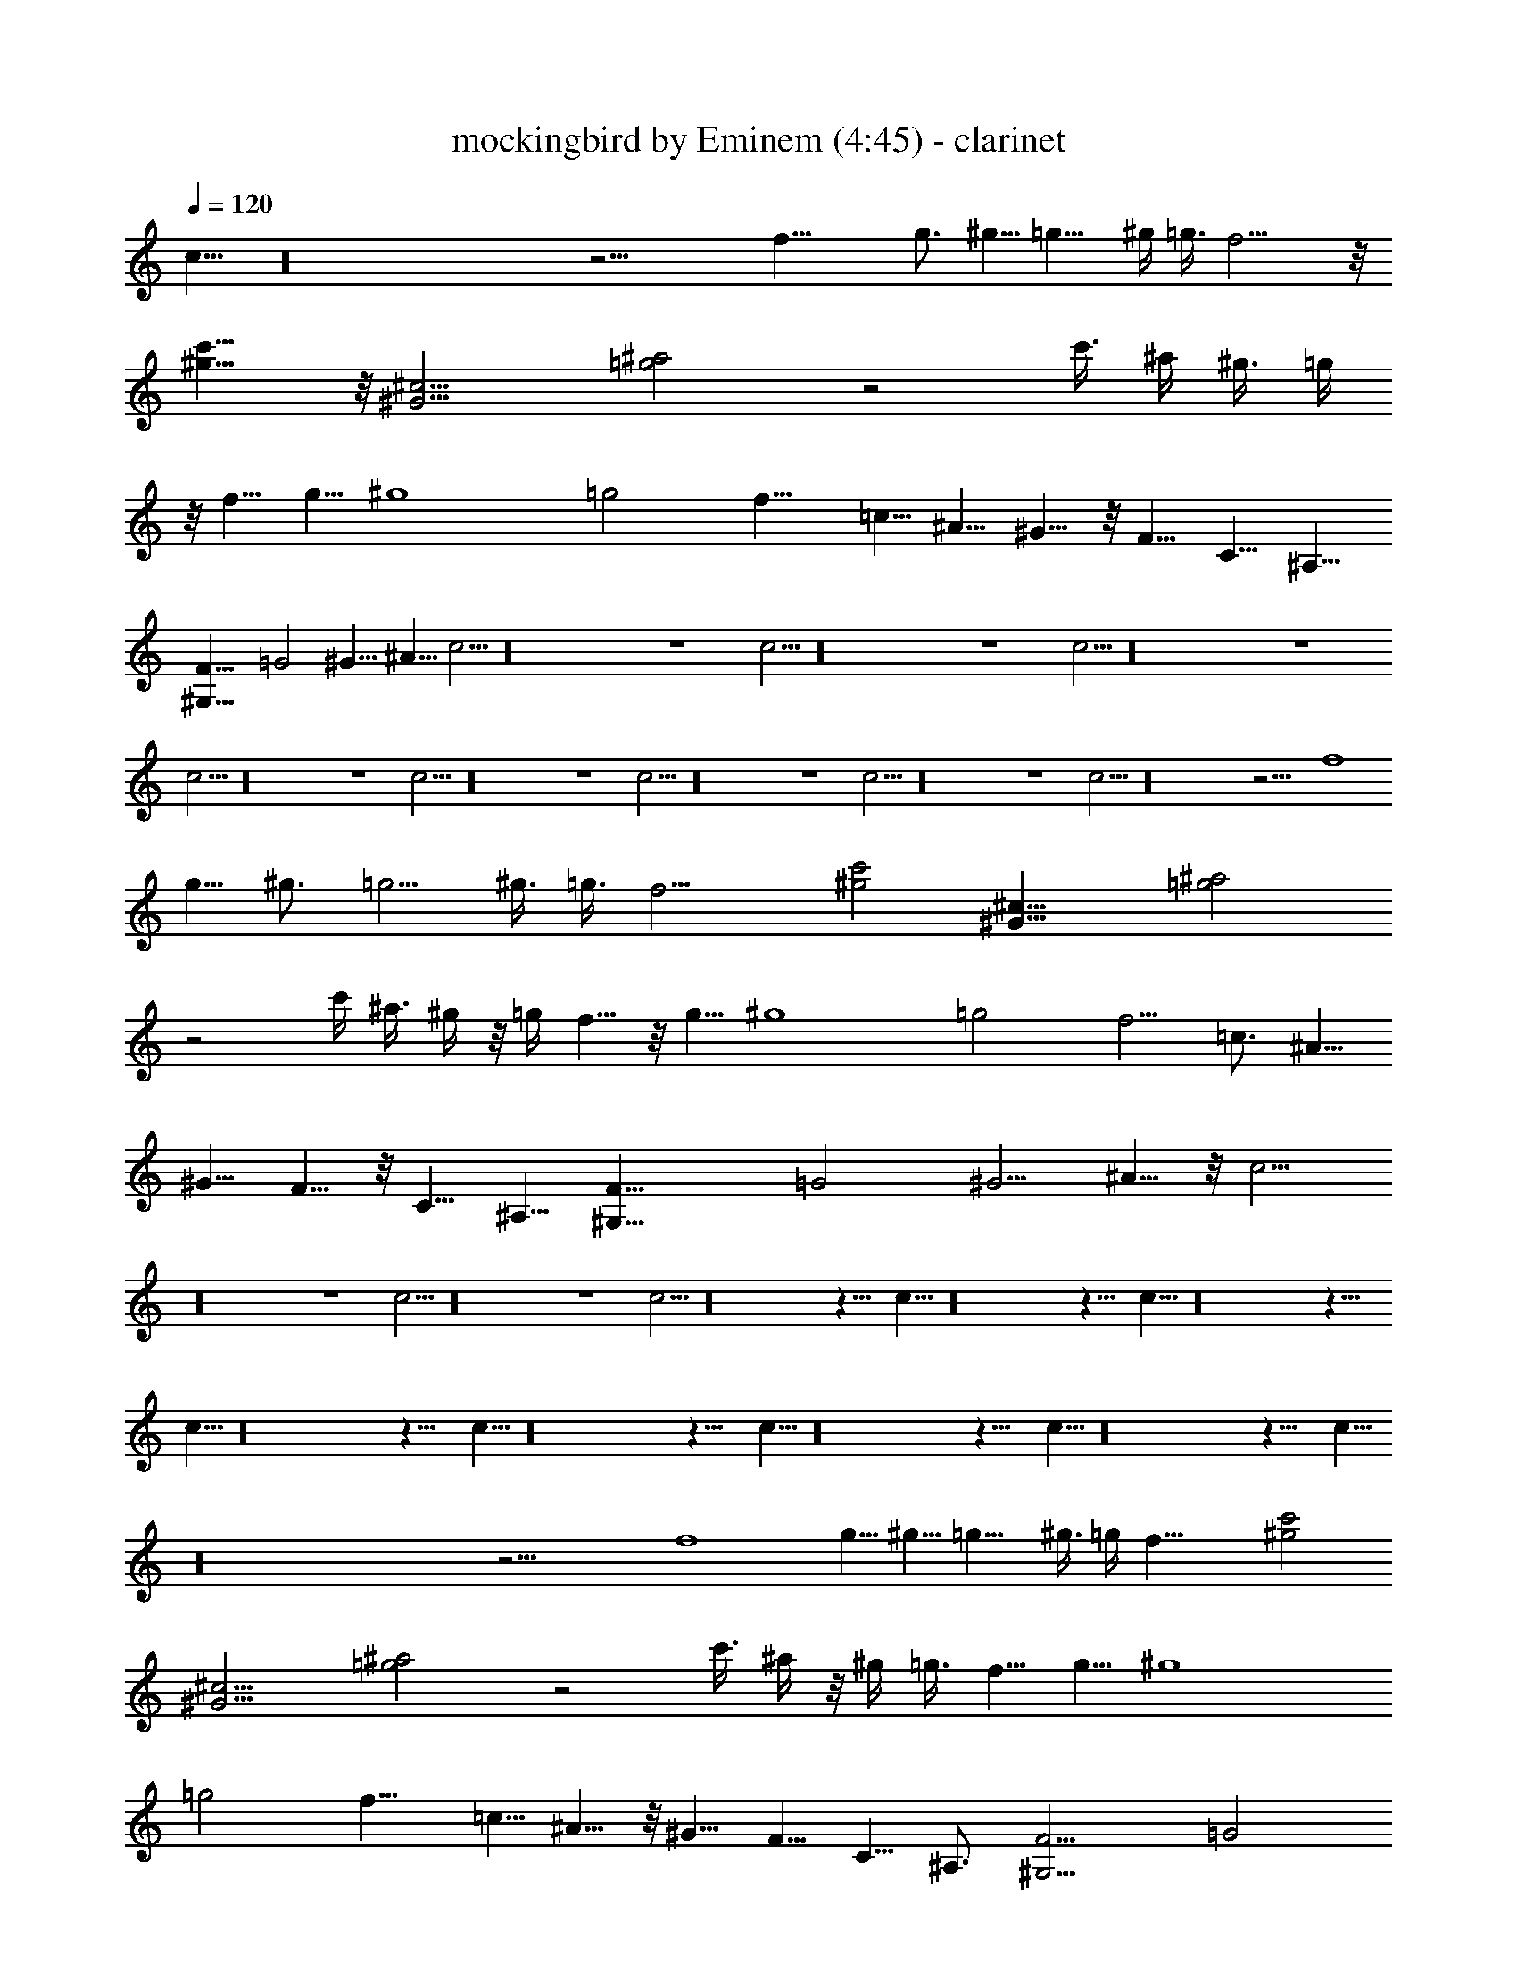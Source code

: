 X:1
T:mockingbird by Eminem (4:45) - clarinet
Z:Transcribed by LotRO MIDI Player:http://lotro.acasylum.com/midi
N:Abceed by Arthelas
L:1/4
Q:120
K:C
c11/8 z16 z21/4 f31/8 g3/4 ^g5/8 =g11/8 ^g/4 =g3/8 f13/4 z/8
[^g15/8c'15/8] z/8 [^G13/4^c13/4] [=g2^a2] z2 c'3/8 ^a/4 ^g3/8 =g/4
z/8 f5/8 g5/8 ^g4 =g2 f11/8 =c5/8 ^A5/8 ^G5/8 z/8 F5/8 C5/8 ^A,5/8
[^G,27/8F27/8] =G2 ^G11/8 ^A5/8 c5/4 z16 z4 c5/4 z16 z4 c5/4 z16 z4
c5/4 z16 z4 c5/4 z16 z4 c5/4 z16 z4 c5/4 z16 z4 c5/4 z16 z21/4 f4
g5/8 ^g3/4 =g5/4 ^g3/8 =g3/8 f13/4 [^g2c'2] [^G27/8^c27/8] [=g2^a2]
z2 c'/4 ^a3/8 ^g/4 z/8 =g/4 f5/8 z/8 g5/8 ^g4 =g2 f5/4 =c3/4 ^A5/8
^G5/8 F5/8 z/8 C5/8 ^A,5/8 [^G,27/8F27/8] =G2 ^G5/4 ^A5/8 z/8 c5/4
z16 z4 c5/4 z16 z4 c5/4 z16 z31/8 c11/8 z16 z31/8 c11/8 z16 z31/8
c11/8 z16 z31/8 c11/8 z16 z31/8 c11/8 z16 z31/8 c11/8 z16 z31/8 c11/8
z16 z21/4 f4 g5/8 ^g5/8 =g11/8 ^g3/8 =g/4 f27/8 [^g2c'2]
[^G13/4^c13/4] [=g2^a2] z2 c'3/8 ^a/4 z/8 ^g/4 =g3/8 f5/8 g5/8 ^g4
=g2 f11/8 =c5/8 ^A5/8 z/8 ^G5/8 F5/8 C5/8 ^A,3/4 [^G,13/4F13/4] =G2
^G11/8 ^A5/8 z11/8 f4 g5/8 ^g5/8 =g11/8 ^g3/8 =g/4 f27/8 [^g2c'2]
[^G13/4^c13/4] [=g2^a2] z2 c'3/8 ^a/4 ^g3/8 =g3/8 f5/8 g5/8 ^g4 =g2
f11/8 =c5/8 ^A5/8 ^G3/4 F5/8 C5/8 ^A,3/4 [^G,13/4F13/4] 


